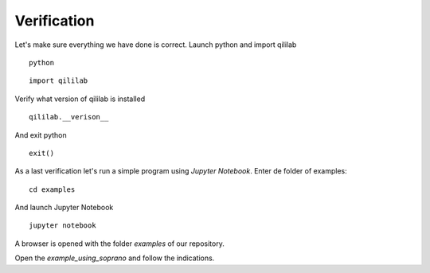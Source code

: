 Verification
++++++++++++++
Let's make sure everything we have done is correct.
Launch python and import qililab
::

    python

::

    import qililab

Verify what version of qililab is installed
::

    qililab.__verison__

And exit python

:: 

    exit()

As a last verification let's run a simple program using *Jupyter Notebook*.
Enter de folder of examples:
::

    cd examples

And launch Jupyter Notebook

::

    jupyter notebook

A browser is opened with the folder *examples* of our repository.

Open the *example_using_soprano* and follow the indications.
